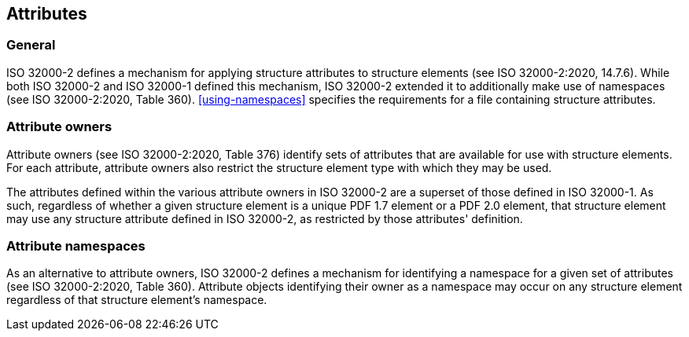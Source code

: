 == Attributes

=== General

ISO 32000-2 defines a mechanism for applying structure attributes to
structure elements (see ISO 32000-2:2020, 14.7.6). While both ISO
32000-2 and ISO 32000-1 defined this mechanism, ISO 32000-2 extended it
to additionally make use of namespaces (see ISO 32000-2:2020,
Table 360). <<using-namespaces>> specifies the requirements for a file containing
structure attributes.

=== Attribute owners

Attribute owners (see ISO 32000-2:2020, Table 376) identify sets of
attributes that are available for use with structure elements. For each
attribute, attribute owners also restrict the structure element type
with which they may be used.

The attributes defined within the various attribute owners in ISO
32000-2 are a superset of those defined in ISO 32000-1. As such,
regardless of whether a given structure element is a unique PDF 1.7
element or a PDF 2.0 element, that structure element may use any
structure attribute defined in ISO 32000-2, as restricted by those
attributes' definition.

=== Attribute namespaces

As an alternative to attribute owners, ISO 32000-2 defines a mechanism
for identifying a namespace for a given set of attributes (see ISO
32000-2:2020, Table 360). Attribute objects identifying their owner as a
namespace may occur on any structure element regardless of that
structure element's namespace.